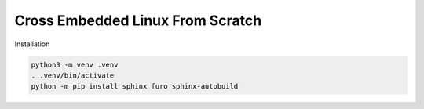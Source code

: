 Cross Embedded Linux From Scratch
=================================

Installation

.. code-block:: shell

  python3 -m venv .venv
  . .venv/bin/activate
  python -m pip install sphinx furo sphinx-autobuild
